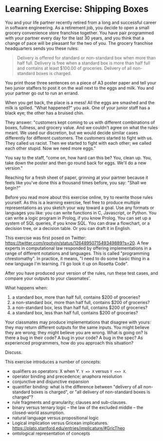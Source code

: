* Learning Exercise: Shipping Boxes

You and your life partner recently retired from a long and successful career in software engineering. As a retirement job, you decide to open a small grocery convenience store franchise together. You have pair programmed with your partner every day for the last 30 years, and you think that a change of pace will be pleasant for the two of you. The grocery franchise headquarters sends you these rules:

#+BEGIN_QUOTE
Delivery is offered for standard or non-standard box when more than half full. Delivery is free when a standard box is more than half full and contains at least $100.00 of groceries. Delivery of all non-standard boxes is charged.
#+END_QUOTE

You print those three sentences on a piece of A3 poster paper and tell your two junior staffers to post it on the wall next to the eggs and milk. You and your partner go out to run an errand.

When you get back, the place is a mess! All the eggs are smashed and the milk is spilled. "What happened?" you ask. One of your junior staff has a black eye; the other has a bruised chin.

They answer: "customers kept coming to us with different combinations of boxes, fullness, and grocery value. And we couldn't agree on what the rules meant. We used our discretion, but we would decide similar cases differently for different customers. The customers started to fight with us. They called us racist. Then we started to fight with each other; we called each other stupid. Now we need more eggs."

You say to the staff, "come on, how hard can this be? You, clean up. You, take down the poster and then go round back for eggs. We'll do a new version."

Reaching for a fresh sheet of paper, grinning at your partner because it feels like you've done this a thousand times before, you say: "Shall we begin?"

Before you read more about this exercise online, try to rewrite those rules yourself. As this is a learning exercise, feel free to produce multiple representations as you sketch your way toward a goal. Use any formats or languages you like: you can write functions in C, Javascript, or Python. You can write a logic program in Prolog, if you know Prolog. You can set up a system of SQL queries, if you know SQL. You can draw a flowchart, or a decision tree, or a decision table. Or you can draft it in English.

This exercise was first posed on Twitter: https://twitter.com/jrpotvin/status/1264895071549349889?s=20. A few experts in computational law responded by offering implementations in a range of different notations and languages. This is called "programming chrestomathy". In practice, it means, "I need to do some basic thing in a new language I'm learning. I'll go look it up on Rosetta Code".

After you have produced your version of the rules, run these test cases, and compare your outputs to your classmates'.

What happens when:
1. a     standard box, more      than half full, contains $200 of groceries?
3. a non-standard box, more      than half full, contains $200 of groceries?
2. a non-standard box,      less than half full, contains $200 of groceries?
4. a     standard box,      less than half full, contains $200 of groceries?

Your classmates may produce implementations that disagree with yours: they may return different outputs for the same inputs. You might believe they are wrong; they might believe you are wrong. What is going on? Is there a bug in their code? A bug in your code? A bug in the spec? As experienced programmers, how do you approach this situation?

Discuss.

This exercise introduces a number of concepts:
- qualifiers as operators: X when Y. ~Y => X~ versus ~Y <=> X~.
- operator binding and precedence; anaphora resolution
- conjunctive and disjunctive expansion
- quantifier binding: what is the difference between "delivery of all non-standard boxes is charged", or "all delivery of non-standard boxes is charged"?
- rule fragments and granularity; clauses and sub-clauses.
- binary versus ternary logic -- the law of the excluded middle -- the closed-world assumption.
- natural language versus propositional logic
- Logical implication versus Gricean implicatures. https://plato.stanford.edu/entries/implicature/#GricTheo
- ontological representation of concepts

